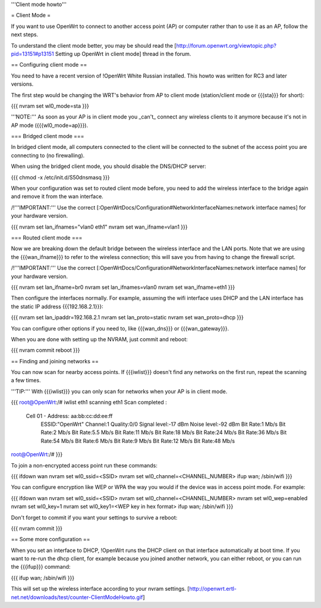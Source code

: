 '''Client mode howto'''


= Client Mode =

If you want to use OpenWrt to connect to another access point (AP) or
computer rather than to use it as an AP, follow the next steps.

To understand the client mode better, you may be should read the
[http://forum.openwrt.org/viewtopic.php?pid=13151#p13151 Setting up OpenWrt in client mode]
thread in the forum.


== Configuring client mode ==

You need to have a recent version of !OpenWrt White Russian installed.
This howto was written for RC3 and later versions.

The first step would be changing the WRT's behavior from AP to client
mode (station/client mode or {{{sta}}} for short):

{{{
nvram set wl0_mode=sta
}}}

'''NOTE:''' As soon as your AP is in client mode you _can't_ connect any
wireless clients to it anymore because it's not in AP mode ({{{wl0_mode=ap}}}).


=== Bridged client mode ===

In bridged client mode, all computers connected to the client will be
connected to the subnet of the access point you are connecting to (no
firewalling).

When using the bridged client mode, you should disable the DNS/DHCP server:

{{{
chmod -x /etc/init.d/S50dnsmasq
}}}

When your configuration was set to routed client mode before, you need to add
the wireless interface to the bridge again and remove it from the wan interface.

/!\ '''IMPORTANT:''' Use the correct [:OpenWrtDocs/Configuration#NetworkInterfaceNames:network interface names]
for your hardware version.

{{{
nvram set lan_ifnames="vlan0 eth1"
nvram set wan_ifname=vlan1
}}}


=== Routed client mode ===

Now we are breaking down the default bridge between the wireless interface
and the LAN ports. Note that we are using the {{{wan_ifname}}} to refer to
the wireless connection; this will save you from having to change
the firewall script.

/!\ '''IMPORTANT:''' Use the correct [:OpenWrtDocs/Configuration#NetworkInterfaceNames:network interface names]
for your hardware version.

{{{
nvram set lan_ifname=br0
nvram set lan_ifnames=vlan0
nvram set wan_ifname=eth1
}}}

Then configure the interfaces normally. For example, assuming the wifi
interface uses DHCP and the LAN interface has the static IP address
{{{192.168.2.1}}}:

{{{
nvram set lan_ipaddr=192.168.2.1
nvram set lan_proto=static
nvram set wan_proto=dhcp
}}}

You can configure other options if you need to, like {{{wan_dns}}} or
{{{wan_gateway}}}.

When you are done with setting up the NVRAM, just commit and reboot:

{{{
nvram commit
reboot
}}}


== Finding and joining networks ==

You can now scan for nearby access points. If {{{iwlist}}} doesn't find any
networks on the first run, repeat the scanning a few times.

'''TIP:''' With {{{iwlist}}} you can only scan for networks when your AP
is in client mode.

{{{
root@OpenWrt:/# iwlist eth1 scanning
eth1      Scan completed :
          Cell 01 - Address: aa:bb:cc:dd:ee:ff
                    ESSID:"OpenWrt"
                    Channel:1
                    Quality:0/0  Signal level:-17 dBm  Noise level:-92 dBm
                    Bit Rate:1 Mb/s
                    Bit Rate:2 Mb/s
                    Bit Rate:5.5 Mb/s
                    Bit Rate:11 Mb/s
                    Bit Rate:18 Mb/s
                    Bit Rate:24 Mb/s
                    Bit Rate:36 Mb/s
                    Bit Rate:54 Mb/s
                    Bit Rate:6 Mb/s
                    Bit Rate:9 Mb/s
                    Bit Rate:12 Mb/s
                    Bit Rate:48 Mb/s

root@OpenWrt:/#
}}}

To join a non-encrypted access point run these commands:

{{{
ifdown wan
nvram set wl0_ssid=<SSID>
nvram set wl0_channel=<CHANNEL_NUMBER>
ifup wan; /sbin/wifi
}}}

You can configure encryption like WEP or WPA the way you would
if the device was in access point mode. For example:

{{{
ifdown wan
nvram set wl0_ssid=<SSID>
nvram set wl0_channel=<CHANNEL_NUMBER>
nvram set wl0_wep=enabled
nvram set wl0_key=1
nvram set wl0_key1=<WEP key in hex format>
ifup wan; /sbin/wifi
}}}

Don't forget to commit if you want your settings to survive a reboot:

{{{
nvram commit
}}}


== Some more configuration ==

When you set an interface to DHCP, !OpenWrt runs the DHCP client on that
interface automatically at boot time. If you want to re-run the dhcp
client, for example because you joined another network, you can either
reboot, or you can run the {{{ifup}}} command:

{{{
ifup wan; /sbin/wifi
}}}

This will set up the wireless interface according to your nvram settings.
[http://openwrt.ertl-net.net/downloads/test/counter-ClientModeHowto.gif]
